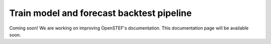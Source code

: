 .. comment:
    SPDX-FileCopyrightText: 2017-2022 Contributors to the OpenSTEF project <korte.termijn.prognoses@alliander.com>
    SPDX-License-Identifier: MPL-2.0

.. _train_model_and_forecast_backtest:

Train model and forecast backtest pipeline
==========================================

Coming soon! We are working on improving OpenSTEF's documentation. This documentation page will be available soon.